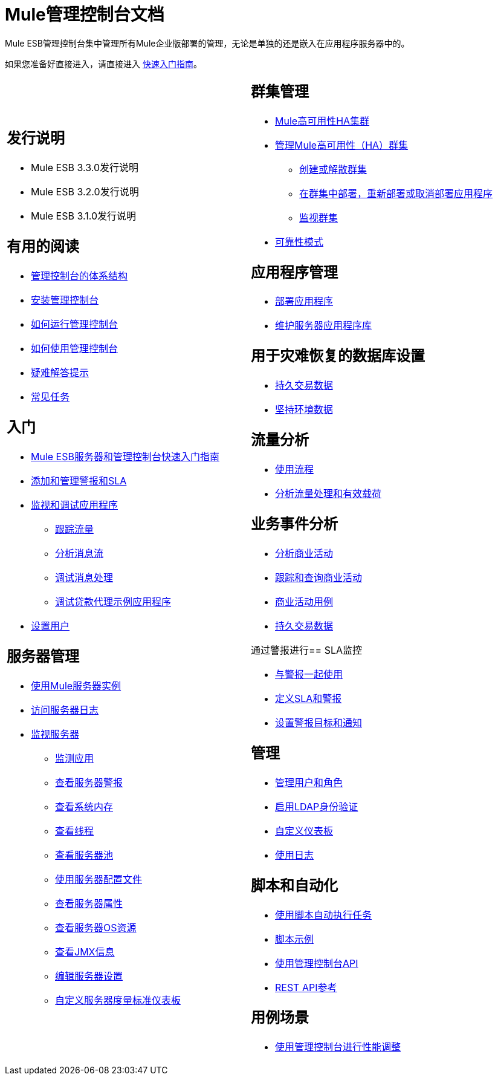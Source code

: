 =  Mule管理控制台文档

Mule ESB管理控制台集中管理所有Mule企业版部署的管理，无论是单独的还是嵌入在应用程序服务器中的。

如果您准备好直接进入，请直接进入 link:/mule-management-console/v/3.3/quick-start-guide-to-mule-esb-server-and-the-management-console[快速入门指南]。

[cols="2*a",frame=none,grid=none]
|===
|
== 发行说明

*  Mule ESB 3.3.0发行说明
*  Mule ESB 3.2.0发行说明
*  Mule ESB 3.1.0发行说明

== 有用的阅读

*  link:/mule-management-console/v/3.3/architecture-of-the-management-console[管理控制台的体系结构]
*  link:/mule-management-console/v/3.3/installing-the-management-console[安装管理控制台]
*  link:/mule-management-console/v/3.3/how-to-run-the-management-console[如何运行管理控制台]
*  link:/mule-management-console/v/3.3/how-to-use-the-management-console[如何使用管理控制台]
*  link:/mule-management-console/v/3.3/troubleshooting-tips[疑难解答提示]
*  link:/mule-management-console/v/3.3/common-tasks[常见任务]

== 入门

*  link:/mule-management-console/v/3.3/quick-start-guide-to-mule-esb-server-and-the-management-console[Mule ESB服务器和管理控制台快速入门指南]
*  link:/mule-management-console/v/3.3/adding-and-managing-alerts-and-slas[添加和管理警报和SLA]
*  link:/mule-management-console/v/3.3/monitoring-and-debugging-applications[监视和调试应用程序]
**  link:/mule-management-console/v/3.3/tracking-flows[跟踪流量]
**  link:/mule-management-console/v/3.3/analyzing-message-flows[分析消息流]
**  link:/mule-management-console/v/3.3/debugging-message-processing[调试消息处理]
**  link:/mule-management-console/v/3.3/debugging-the-loan-broker-example-application[调试贷款代理示例应用程序]
*  link:/mule-management-console/v/3.3/setting-up-users[设置用户]

== 服务器管理

*  link:/mule-management-console/v/3.3/working-with-mule-server-instances[使用Mule服务器实例]
*  link:/mule-management-console/v/3.3/accessing-server-logs[访问服务器日志]
*  link:/mule-management-console/v/3.3/monitoring-a-server[监视服务器]
**  link:/mule-management-console/v/3.3/monitoring-applications[监测应用]
**  link:/mule-management-console/v/3.3/viewing-server-alerts[查看服务器警报]
**  link:/mule-management-console/v/3.3/viewing-system-memory[查看系统内存]
**  link:/mule-management-console/v/3.3/viewing-threads[查看线程]
**  link:/mule-management-console/v/3.3/viewing-server-pools[查看服务器池]
**  link:/mule-management-console/v/3.3/working-with-the-server-configuration-files[使用服务器配置文件]
**  link:/mule-management-console/v/3.3/viewing-server-properties[查看服务器属性]
**  link:/mule-management-console/v/3.3/viewing-server-os-resources[查看服务器OS资源]
**  link:/mule-management-console/v/3.3/viewing-jmx-information[查看JMX信息]
**  link:/mule-management-console/v/3.3/editing-server-settings[编辑服务器设置]
**  link:/mule-management-console/v/3.3/customizing-server-metrics-dashboard[自定义服务器度量标准仪表板]  |
== 群集管理

*  link:/mule-user-guide/v/3.3/mule-high-availability-ha-clusters[Mule高可用性HA集群]
*  link:/mule-management-console/v/3.3/managing-mule-high-availability-ha-clusters[管理Mule高可用性（HA）群集]
**  link:/mule-management-console/v/3.3/creating-or-disbanding-a-cluster[创建或解散群集]
**  link:/mule-management-console/v/3.3/deploying-redeploying-or-undeploying-an-application-to-or-from-a-cluster[在群集中部署，重新部署或取消部署应用程序]
**  link:/mule-management-console/v/3.3/monitoring-a-cluster[监视群集]
*  link:/mule-user-guide/v/3.3/reliability-patterns[可靠性模式]

== 应用程序管理

*  link:/mule-management-console/v/3.3/deploying-applications[部署应用程序]
*  link:/mule-management-console/v/3.3/maintaining-the-server-application-repository[维护服务器应用程序库]

== 用于灾难恢复的数据库设置

*  link:/mule-management-console/v/3.3/persisting-transaction-data[持久交易数据]
*  link:/mule-management-console/v/3.3/persisting-environment-data[坚持环境数据]

== 流量分析

*  link:/mule-management-console/v/3.3/working-with-flows[使用流程]
*  link:/mule-management-console/v/3.3/analyzing-flow-processing-and-payloads[分析流量处理和有效载荷]

== 业务事件分析

*  link:/mule-management-console/v/3.3/analyzing-business-events[分析商业活动]
*  link:/mule-management-console/v/3.3/tracking-and-querying-business-events[跟踪和查询商业活动]
*  link:/mule-management-console/v/3.3/business-events-use-cases[商业活动用例]
*  link:/mule-management-console/v/3.3/persisting-transaction-data[持久交易数据]

通过警报进行==  SLA监控

*  link:/mule-management-console/v/3.3/working-with-alerts[与警报一起使用]
*  link:/mule-management-console/v/3.3/defining-slas-and-alerts[定义SLA和警报]
*  link:/mule-management-console/v/3.3/setting-up-alert-destinations-and-notifications[设置警报目标和通知]

== 管理

*  link:/mule-management-console/v/3.3/managing-users-and-roles[管理用户和角色]
*  link:/mule-management-console/v/3.3/enabling-ldap-authentication[启用LDAP身份验证]
*  link:/mule-management-console/v/3.3/customizing-the-dashboard[自定义仪表板]
*  link:/mule-management-console/v/3.3/working-with-logs[使用日志]

== 脚本和自动化

*  link:/mule-management-console/v/3.3/automating-tasks-using-scripts[使用脚本自动执行任务]
*  link:/mule-management-console/v/3.3/scripting-examples[脚本示例]
*  link:/mule-management-console/v/3.3/using-the-management-console-api[使用管理控制台API]
*  link:/mule-management-console/v/3.3/rest-api-reference[REST API参考]

== 用例场景

*  link:/mule-management-console/v/3.3/using-the-management-console-for-performance-tuning[使用管理控制台进行性能调整]
|===

